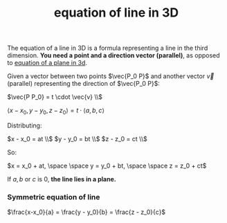 :PROPERTIES:
:ID:       5fe6e541-b930-4081-be95-22ef5386afc5
:END:
#+title: equation of line in 3D

The equation of a line in 3D is a formula representing a line in the third dimension. *You need a point and a direction vector (parallel)*, as opposed to [[id:0965a1f9-cf81-49b1-ac01-1047eb242990][equation of a plane in 3d]].

Given a vector between two points $\vec{P_0 P}$ and another vector $\vec{v}$ (parallel) representing the direction of $\vec{P_0 P}$:

$\vec{P P_0} = t \cdot \vec{v} \\$

$\langle x - x_0, y - y_0, z - z_0 \rangle = t \cdot \langle a,b,c \rangle$

Distributing:

$x - x_0 = at \\$
$y - y_0 = bt \\$
$z - z_0 = ct \\$

So:

$x = x_0 + at, \space \space y = y_0 + bt, \space \space z = z_0 + ct$

If $a,b$ or $c$ is 0, *the line lies in a plane.*

*** Symmetric equation of line

$\frac{x-x_0}{a} = \frac{y - y_0}{b} = \frac{z - z_0}{c}$
